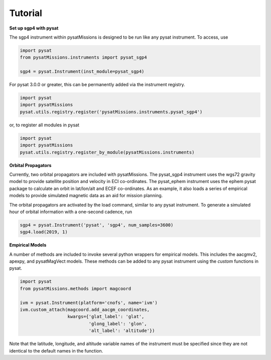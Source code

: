
Tutorial
========

**Set up sgp4 with pysat**

The sgp4 instrument within pysatMissions is designed to be run like any pysat
instrument.  To access, use

.. code:: python

  import pysat
  from pysatMissions.instruments import pysat_sgp4

  sgp4 = pysat.Instrument(inst_module=pysat_sgp4)

For pysat 3.0.0 or greater, this can be permanently added via the instrument
registry.

.. code:: python

  import pysat
  import pysatMissions
  pysat.utils.registry.register('pysatMissions.instruments.pysat_sgp4')

or, to register all modules in pysat

.. code:: python

  import pysat
  import pysatMissions
  pysat.utils.registry.register_by_module(pysatMissions.instruments)


**Orbital Propagators**

Currently, two orbital propagators are included with pysatMissions. The
pysat_sgp4 instrument uses the wgs72 gravity model to provide satellite position
and velocity in ECI co-ordinates.  The pysat_ephem instrument uses the ephem
pysat package to calculate an orbit in lat/lon/alt and ECEF co-ordinates.  As
an example, it also loads a series of empirical models to provide simulated
magnetic data as an aid for mission planning.

The orbital propagators are activated by the load command, similar to any
pysat instrument.  To generate a simulated hour of orbital information with a
one-second cadence, run

.. code:: python

  sgp4 = pysat.Instrument('pysat', 'sgp4', num_samples=3600)
  sgp4.load(2019, 1)



**Empirical Models**

A number of methods are included to invoke several python wrappers for empirical
models.  This includes the aacgmv2, apexpy, and pysatMagVect models.  These
methods can be added to any pysat instrument using the `custom` functions in
pysat.

.. code:: python

  import pysat
  from pysatMissions.methods import magcoord

  ivm = pysat.Instrument(platform='cnofs', name='ivm')
  ivm.custom_attach(magcoord.add_aacgm_coordinates,
                    kwargs={'glat_label': 'glat',
                            'glong_label': 'glon',
                            'alt_label': 'altitude'})

Note that the latitude, longitude, and altitude variable names  of the
instrument must be specified since they are not identical to the default names
in the function.
